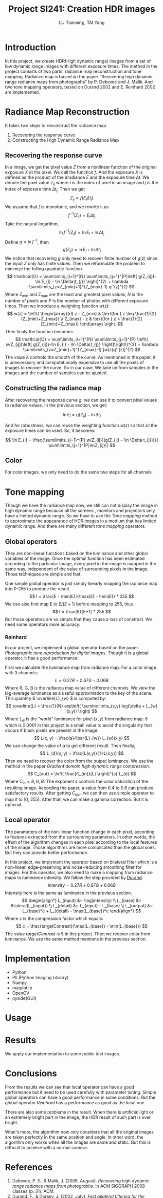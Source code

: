 #+TITLE: Project SI241: Creation HDR images
#+AUTHOR: LU Tianming, TAI Yang
#+LATEX_HEADER: \usepackage{amsmath}

\newpage

* Introduction
  In this project, we create HDR(High dynamic range) images from a set of low dynamic range images with different exposure times. The method in the project consists of two parts: radiance map reconstruction and tone mapping. Radiance map is based on the paper "Recovering high dynamic range radiance maps from photographs" by P. Debevec and J. Malik. And two tone mapping operators, based on Durand 2002 and E. Reinhard 2002 are implemented.

* Radiance Map Reconstruction
  It takes two steps to reconstruct the radiance map.
  1. Recovering the response curve
  2. Constructing the High Dynamic Range Radiance Map

** Recovering the response curve
   In a image, we get the pixel value /Z/ from a nonlinear function of the original exposure /X/ at the pixel. We call the function /f/. And the exposure /X/ is defined as the product of the irradiance /E/ and the exposure time \( \Delta t \). We denote the pixel value \( Z_{ij} \) where /i/ is the index of pixel in an image and /j/ is the index of exposure time \( \Delta t_{j} \). Then we get
   \[ Z_{ij} = f(E_{i}\Delta t_{j}) \]
   We assume that /f/ is monotonic, and we rewrite it as
   \[ f^{-1}(Z_{ij}) = E_{i}\Delta t_{j} \]
   Take the natural logarithm,
   \[ \ln f^{-1}(Z_{ij}) = \ln E_{i} + \ln \Delta t_{j} \]
   Define \(g = \ln f^{-1} \), then
   \[ g(Z_{ij}) = \ln E_{i} + \ln \Delta t_{j} \]
   We notice that recovering /g/ only need to recover finite number of \( g(z) \) since the input /Z/ only has finite values. Then we reformulate the problem to minimize the folling quadratic function.
   \[ \mathcal{O} = \sum\limits_{i=1}^{N} \sum\limits_{j=1}^{P}\left[ g(Z_{ij})-\ln E_{i} - \ln \Delta{t_{j}} \right]^{2} + \lambda \sum\limits_{z=Z_{min}+1}^{Z_{max}-1} g''(z)^{2} \]
   Where Z_{min} and Z_{max} are the least and greatest pixel values, /N/ is the number of pixels and /P/ is the number of photos with different exposure times. Then we introduce a weighting function \( w(z) \):
   \[
   w(z) = \left\{ \begin{array}{rl}
   z - Z_{min} & \text{for } z \leq \frac{1}{2}(Z_{min}+Z_{max}) \\
   Z_{max} - z & \text{for } z > \frac{1}{2}(Z_{min}+Z_{max})
   \end{array} \right.
   \]
   Then finaly the function becomes:
   \[ \mathcal{O} = \sum\limits_{i=1}^{N} \sum\limits_{j=1}^{P}
   \left\{ w(Z_{ij})\left[ g(Z_{ij})-\ln E_{i} - \ln \Delta{t_{j}} \right]\right\}^{2} + \lambda \sum\limits_{z=Z_{min}+1}^{Z_{max}-1} [w(z)g''(z)]^{2} \]
   The value \lambda controls the smooth of the curve.
   As mentioned in the paper, it is unnecessary and computationally expensive to use all the pixels of images to recover the curve. So in our case, We take unifrom samples in the images and the number of samples can be ajusted.

** Constructing the radiance map
   After recovering the response curve /g/, we can use it to convert pixel values to radiance values. In the previous section, we get:

   \[ \ln E_{i} = g(Z_{ij}) - \ln \Delta t_{j} \]

   And for robustness, we can reuse the weighting function \( w(z) \) so that all the exposure times can be used. So, it becomes:

   \[ \ln E_{i} = \frac{\sum\limits_{j=1}^{P} w(Z_{ij})(g(Z_{ij} - \ln \Delta t_{j}))}{ \sum\limits_{j=1}^{P}w(Z_{ij})} \]

** Color
   For color images, we only need to do the same two steps for all channels

* Tone mapping
  Though we have the radiance map now, we still can not display the image in high dynamic range because all the screens , monitors and projectors only have a limited dynamic range. So we have to use the /Tone mapping/ method to approximate the appearance of HDR images in a medium that has limited dynamic range. And there are many different /tone mapping/ operators.

** Global operators
   They are non-linear functions based on the luminance and other global variables of the image. Once the optimal function has been estimated according to the particular image, every pixel in the image is mapped in the same way, independent of the value of surrounding pixels in the image. Those techniques are simple and fast.

   One simple global operator is just simply linearly mapping the radiance map into 0-255 to produce the result.
   \[ I = \frac{E - \min(E)}{\max(E) - \min(E)} * 255 \]
   We can also first map E to \( E/(E+1) \) before mapping to 255, thus
   \[ I = \frac{E}{E+1} * 255 \]
   But those operators are so simple that they cause a loss of constrast. We need some operators more accuracy.

*** Reinhard
    In our project, we implement a global operator based on the paper /Photographic tone reproduction for digital images/. Though it is a global operator, it has a good performance.

   First we calculate the luminance map from radiance map. For a color image with 3 channels:
   \[ L = 0.27R + 0.67G + 0.06B \]
   Where R, G, B is the radianca map value of different channels.
   We view the log-average luminance as a useful approximation to the key of the scene. This quantity \( \overline{L}_{w} \) is computed by:
   \[ \overline{L} = \frac{1}{N} exp\left( \sum\nolimits_{x,y} log(\delta + L_{w}(x,y)) \right) \]
   Where \( L_{w} \) is the "world" luminance for pixel \( (x, y) \) from radiance map. \delta which is 0.0001 in this project is a small value to avoid the singularity that occurs if black pixels are present in the image.
   \[ L(x, y) = \frac{a}{\bar{L}_{w}} L_{w}(x,y) \]
   We can change the value of /a/ to get different result. Then finally,
   \[ L_{d}(x, y) = \frac{L(x,y)}{1+L(x,y)} \]
   Then we need to recover the color from the output luminance. We use the method in the paper /Gradient domain high dynamic range compression/.
   \[ C_{out} = \left( \frac{C_{in}}{L} \right)^{s} L_{d} \]
   Where \( C_{in} = R, G, B \). The exponent /s/ controls the color saturation of the resulting image. According the paper, a value from 0.4 to 0.6 can produce satisfactory results. After getting /C_{out}/, we can then use simple operator to map it to [0, 255]. After that, we can make a gamma correction. But it is optional.

** Local operator
   The parameters of the non-linear function change in each pixel, according to features extracted from the surrounding parameters. In other words, the effect of the algorithm changes in each pixel according to the local features of the image. Those algorithms are more complicated than the global ones. But they can provide better performance.

   In this project, we implement the operator based on bilateral filter which is a non-linear, edge-preserving and noise-reducing smoothing filter for images.
   For this operator, we also need to make a mapping from radiance maps to luminance intensity. We follow the step provided by [[http://people.csail.mit.edu/fredo/PUBLI/Siggraph2002/][Durand]]:
   \[ intensity = 0.27R + 0.67G + 0.06B \]
   Intensity here is the same as luminance in the previeus section.
   \[ \begin{align*}
   L_{input} &= \log(intensity) \\
   L_{base} &= Bilateral(L_{input}) \\
   L_{detail} &= L_{input} - L_{base} \\
   L_{output} &= L_{base}*c + L_{detail} - \max(L_{base})*c
   \end{align*} \]
   Where /c/ is the compression factor which equals:
   \[ c = \frac{targetContrast}{\max(L_{base}) - \min(L_{base})} \]
   The value /targetContrast/ is 5 in this project. Then we recover color from luminance. We use the same method mentions in the previeus section.

* Implementation
  + Python
  + PIL(Python Imaging Library)
  + Numpy
  + matplotlib
  + OpenCV
  + pyside(GUI)

* Usage

* Results
  We apply our implementation to some public test images.


* Conclusions
  From the results we can see that local operator can have a good performance but it need to be used carefully with parameter tuning. Simple global operators can have a good performance in some conditions. But the global operator /Reinhard/ has a performance as good as the local one.

  There are also some problems in the result. When there is artificial light or an extremely bright part in the image, the HDR result of such part is over bright.

  What's more, the algorithm now only considers that all the original images are taken perfectly in the same position and angle. In other word, the algorithm only works when all the images are same and static. But this is difficult to achieve with a normal camera.

* References
  1. Debevec, P. E., & Malik, J. (2008, August). /Recovering high dynamic range radiance maps from photographs/. In ACM SIGGRAPH 2008 classes (p. 31). ACM.
  2. Durand, F., & Dorsey, J. (2002, July). /Fast bilateral filtering for the display of high-dynamic-range images/. In ACM Transactions on Graphics (TOG) (Vol. 21, No. 3, pp. 257-266). ACM.
  3. Reinhard, E., Stark, M., Shirley, P., & Ferwerda, J. (2002, July). /Photographic tone reproduction for digital images/. In ACM Transactions on Graphics (TOG) (Vol. 21, No. 3, pp. 267-276). ACM.
  4. Fattal, R., Lischinski, D., & Werman, M. (2002, July). /Gradient domain high dynamic range compression/. In ACM Transactions on Graphics (TOG) (Vol. 21, No. 3, pp. 249-256). ACM.
